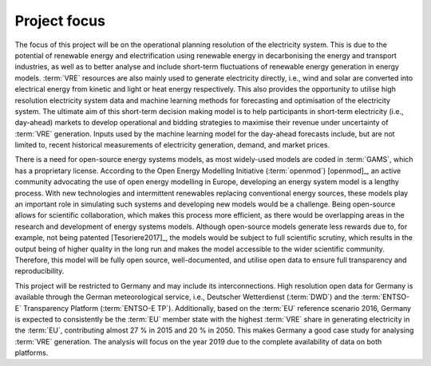 Project focus
=============

The focus of this project will be on the operational planning resolution of the electricity system. This is due to the potential of renewable energy and electrification using renewable energy in decarbonising the energy and transport industries, as well as to better analyse and include short-term fluctuations of renewable energy generation in energy models. :term:`VRE` resources are also mainly used to generate electricity directly, i.e., wind and solar are converted into electrical energy from kinetic and light or heat energy respectively. This also provides the opportunity to utilise high resolution electricity system data and machine learning methods for forecasting and optimisation of the electricity system. The ultimate aim of this short-term decision making model is to help participants in short-term electricity (i.e., day-ahead) markets to develop operational and bidding strategies to maximise their revenue under uncertainty of :term:`VRE` generation. Inputs used by the machine learning model for the day-ahead forecasts include, but are not limited to, recent historical measurements of electricity generation, demand, and market prices.

There is a need for open-source energy systems models, as most widely-used models are coded in :term:`GAMS`, which has a proprietary license. According to the Open Energy Modelling Initiative (:term:`openmod`) [openmod]_, an active community advocating the use of open energy modelling in Europe, developing an energy system model is a lengthy process. With new technologies and intermittent renewables replacing conventional energy sources, these models play an important role in simulating such systems and developing new models would be a challenge. Being open-source allows for scientific collaboration, which makes this process more efficient, as there would be overlapping areas in the research and development of energy systems models. Although open-source models generate less rewards due to, for example, not being patented [Tesoriere2017]_, the models would be subject to full scientific scrutiny, which results in the output being of higher quality in the long run and makes the model accessible to the wider scientific community. Therefore, this model will be fully open source, well-documented, and utilise open data to ensure full transparency and reproducibility.

This project will be restricted to Germany and may include its interconnections. High resolution open data for Germany is available through the German meteorological service, i.e., Deutscher Wetterdienst (:term:`DWD`) and the :term:`ENTSO-E` Transparency Platform (:term:`ENTSO-E TP`). Additionally, based on the :term:`EU` reference scenario 2016, Germany is expected to consistently be the :term:`EU` member state with the highest :term:`VRE` share in generating electricity in the :term:`EU`, contributing almost 27 % in 2015 and 20 % in 2050. This makes Germany a good case study for analysing :term:`VRE` generation. The analysis will focus on the year 2019 due to the complete availability of data on both platforms.
